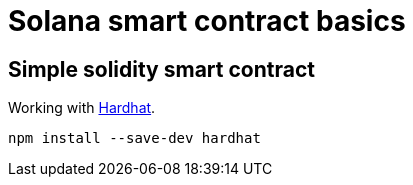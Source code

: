 = Solana smart contract basics

== Simple solidity smart contract

Working with https://hardhat.org/getting-started/[Hardhat].

[source,sh]
----
npm install --save-dev hardhat

----
